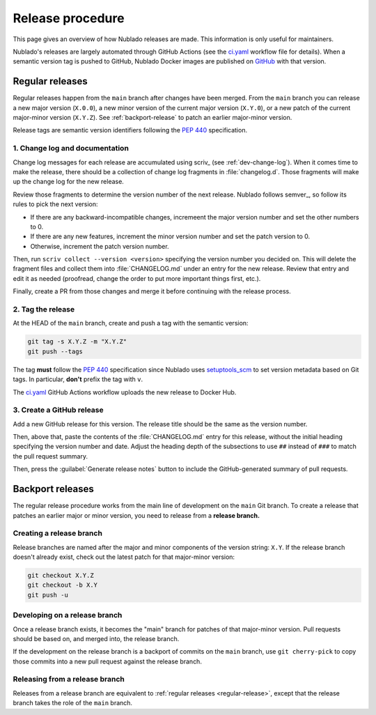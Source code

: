 #################
Release procedure
#################

This page gives an overview of how Nublado releases are made.
This information is only useful for maintainers.

Nublado's releases are largely automated through GitHub Actions (see the `ci.yaml`_ workflow file for details).
When a semantic version tag is pushed to GitHub, Nublado Docker images are published on `GitHub <https://github.com/orgs/lsst-sqre/packages?repo_name=gafaelfawr>`__ with that version.

.. _`ci.yaml`: https://github.com/lsst-sqre/gafaelfawr/blob/main/.github/workflows/ci.yaml

.. _regular-release:

Regular releases
================

Regular releases happen from the ``main`` branch after changes have been merged.
From the ``main`` branch you can release a new major version (``X.0.0``), a new minor version of the current major version (``X.Y.0``), or a new patch of the current major-minor version (``X.Y.Z``).
See :ref:`backport-release` to patch an earlier major-minor version.

Release tags are semantic version identifiers following the :pep:`440` specification.

1. Change log and documentation
-------------------------------

Change log messages for each release are accumulated using scriv_ (see :ref:`dev-change-log`).
When it comes time to make the release, there should be a collection of change log fragments in :file:`changelog.d`.
Those fragments will make up the change log for the new release.

Review those fragments to determine the version number of the next release.
Nublado follows semver_, so follow its rules to pick the next version:

- If there are any backward-incompatible changes, incremeent the major version number and set the other numbers to 0.
- If there are any new features, increment the minor version number and set the patch version to 0.
- Otherwise, increment the patch version number.

Then, run ``scriv collect --version <version>`` specifying the version number you decided on.
This will delete the fragment files and collect them into :file:`CHANGELOG.md` under an entry for the new release.
Review that entry and edit it as needed (proofread, change the order to put more important things first, etc.).

Finally, create a PR from those changes and merge it before continuing with the release process.

2. Tag the release
------------------

At the HEAD of the ``main`` branch, create and push a tag with the semantic version:

.. code-block:: sh

   git tag -s X.Y.Z -m "X.Y.Z"
   git push --tags

The tag **must** follow the :pep:`440` specification since Nublado uses setuptools_scm_ to set version metadata based on Git tags.
In particular, **don't** prefix the tag with ``v``.

.. _setuptools_scm: https://github.com/pypa/setuptools_scm

The `ci.yaml`_ GitHub Actions workflow uploads the new release to Docker Hub.

3. Create a GitHub release
--------------------------

Add a new GitHub release for this version.
The release title should be the same as the version number.

Then, above that, paste the contents of the :file:`CHANGELOG.md` entry for this release, without the initial heading specifying the version number and date.
Adjust the heading depth of the subsections to use ``##`` instead of ``###`` to match the pull request summary.

Then, press the :guilabel:`Generate release notes` button to include the GitHub-generated summary of pull requests.

.. _backport-release:

Backport releases
=================

The regular release procedure works from the main line of development on the ``main`` Git branch.
To create a release that patches an earlier major or minor version, you need to release from a **release branch.**

Creating a release branch
-------------------------

Release branches are named after the major and minor components of the version string: ``X.Y``.
If the release branch doesn't already exist, check out the latest patch for that major-minor version:

.. code-block:: sh

   git checkout X.Y.Z
   git checkout -b X.Y
   git push -u

Developing on a release branch
------------------------------

Once a release branch exists, it becomes the "main" branch for patches of that major-minor version.
Pull requests should be based on, and merged into, the release branch.

If the development on the release branch is a backport of commits on the ``main`` branch, use ``git cherry-pick`` to copy those commits into a new pull request against the release branch.

Releasing from a release branch
-------------------------------

Releases from a release branch are equivalent to :ref:`regular releases <regular-release>`, except that the release branch takes the role of the ``main`` branch.
